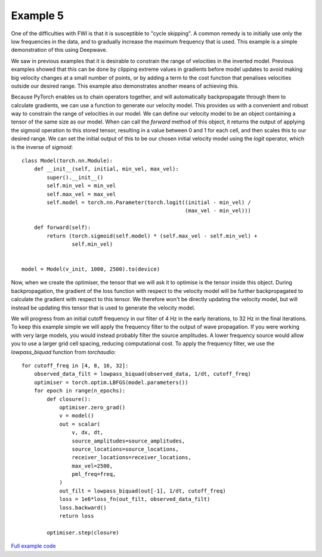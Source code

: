 Example 5
=========

One of the difficulties with FWI is that it is susceptible to "cycle skipping". A common remedy is to initially use only the low frequencies in the data, and to gradually increase the maximum frequency that is used. This example is a simple demonstration of this using Deepwave.

We saw in previous examples that it is desirable to constrain the range of velocities in the inverted model. Previous examples showed that this can be done by clipping extreme values in gradients before model updates to avoid making big velocity changes at a small number of points, or by adding a term to the cost function that penalises velocities outside our desired range. This example also demonstrates another means of achieving this.

Because PyTorch enables us to chain operators together, and will automatically backpropagate through them to calculate gradients, we can use a function to generate our velocity model. This provides us with a convenient and robust way to constrain the range of velocities in our model. We can define our velocity model to be an object containing a tensor of the same size as our model. When can call the `forward` method of this object, it returns the output of applying the sigmoid operation to this stored tensor, resulting in a value between 0 and 1 for each cell, and then scales this to our desired range. We can set the initial output of this to be our chosen initial velocity model using the `logit` operator, which is the inverse of `sigmoid`::

    class Model(torch.nn.Module):
        def __init__(self, initial, min_vel, max_vel):
            super().__init__()
            self.min_vel = min_vel
            self.max_vel = max_vel
            self.model = torch.nn.Parameter(torch.logit((initial - min_vel) /
                                                        (max_vel - min_vel)))

        def forward(self):
            return (torch.sigmoid(self.model) * (self.max_vel - self.min_vel) +
                    self.min_vel)


    model = Model(v_init, 1000, 2500).to(device)

Now, when we create the optimiser, the tensor that we will ask it to optimise is the tensor inside this object. During backpropagation, the gradient of the loss function with respect to the velocity model will be further backpropagated to calculate the gradient with respect to this tensor. We therefore won't be directly updating the velocity model, but will instead be updating this tensor that is used to generate the velocity model.

We will progress from an initial cutoff frequency in our filter of 4 Hz in the early iterations, to 32 Hz in the final iterations. To keep this example simple we will apply the frequency filter to the output of wave propagation. If you were working with very large models, you would instead probably filter the source amplitudes. A lower frequency source would allow you to use a larger grid cell spacing, reducing computational cost. To apply the frequency filter, we use the `lowpass_biquad` function from `torchaudio`::

    for cutoff_freq in [4, 8, 16, 32]:
        observed_data_filt = lowpass_biquad(observed_data, 1/dt, cutoff_freq)
        optimiser = torch.optim.LBFGS(model.parameters())
        for epoch in range(n_epochs):
            def closure():
                optimiser.zero_grad()
                v = model()
                out = scalar(
                    v, dx, dt,
                    source_amplitudes=source_amplitudes,
                    source_locations=source_locations,
                    receiver_locations=receiver_locations,
                    max_vel=2500,
                    pml_freq=freq,
                )
                out_filt = lowpass_biquad(out[-1], 1/dt, cutoff_freq)
                loss = 1e6*loss_fn(out_filt, observed_data_filt)
                loss.backward()
                return loss

            optimiser.step(closure)

.. image:: example_5.jpg

`Full example code <https://github.com/ar4/deepwave/blob/master/docs/example_5.py>`_

